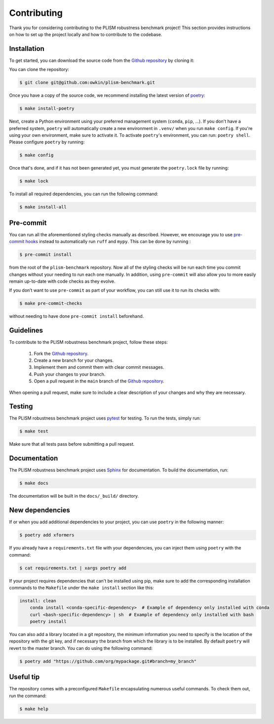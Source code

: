 .. highlight:: shell

Contributing
------------

Thank you for considering contributing to the PLISM robustness benchmark project!
This section provides instructions on how to set up the project locally and how to
contribute to the codebase.


Installation
~~~~~~~~~~~~

To get started, you can download the source code from the `Github repository`_ by
cloning it:

You can clone the repository:

.. code-block:: console

    $ git clone git@github.com:owkin/plism-benchmark.git

Once you have a copy of the source code, we recommend installing the latest version of
`poetry`_:

.. code-block:: console

    $ make install-poetry

Next, create a Python environment using your preferred management system (``conda``,
``pip``, ...). If you don't have a preferred system, ``poetry`` will automatically
create a new environment in ``.venv/`` when you run ``make config``. If you're using
your own environment, make sure to activate it. To activate ``poetry``'s environment,
you can run: ``poetry shell``. Please configure ``poetry`` by running:

.. code-block:: console

    $ make config


Once that's done, and if it has not been generated yet,
you must generate the ``poetry.lock`` file by running:

.. code-block:: console

    $ make lock

To install all required dependencies, you can run the following command:

.. code-block:: console

    $ make install-all

.. _Github repository: https://github.com/owkin/plism-benchmark
.. _poetry: https://python-poetry.org/docs/


Pre-commit
~~~~~~~~~~

You can run all the aforementioned styling checks manually as described.
However, we encourage you to use `pre-commit hooks <https://pre-commit.com/>`_
instead to automatically run ``ruff`` and ``mypy``.
This can be done by running :

.. code-block:: console

    $ pre-commit install

from the root of the ``plism-benchmark`` repository. Now all of
the styling checks will be run each time you commit changes without your
needing to run each one manually. In addition, using ``pre-commit`` will also
allow you to more easily remain up-to-date with code checks as they evolve.

If you don’t want to use ``pre-commit`` as part of your workflow, you can
still use it to run its checks with:

.. code-block:: console

    $ make pre-commit-checks

without needing to have done ``pre-commit install`` beforehand.


Guidelines
~~~~~~~~~~

To contribute to the PLISM robustness benchmark project, follow these steps:

    1. Fork the `Github repository <https://github.com/owkin/plism-benchmark>`_.
    2. Create a new branch for your changes.
    3. Implement them and commit them with clear commit messages.
    4. Push your changes to your branch.
    5. Open a pull request in the ``main`` branch of the `Github repository <https://github.com/owkin/plism-benchmark>`_.

When opening a pull request, make sure to include a clear description of your changes
and why they are necessary.


Testing
~~~~~~~

The PLISM robustness benchmark project uses  `pytest <https://docs.pytest.org/>`_
for testing. To run the tests, simply run:

.. code-block:: console

    $ make test


Make sure that all tests pass before submitting a pull request.


Documentation
~~~~~~~~~~~~~

The PLISM robustness benchmark project uses `Sphinx <https://www.sphinx-doc.org/>`_
for documentation. To build the documentation, run:

.. code-block:: console

    $ make docs

The documentation will be built in the ``docs/_build/`` directory.


New dependencies
~~~~~~~~~~~~~~~~

If or when you add additional dependencies to your project, you can use ``poetry``
in the following manner:

.. code-block:: console

    $ poetry add xformers


If you already have a ``requirements.txt`` file with your dependencies, you can inject
them using ``poetry`` with the command:

.. code-block:: console

    $ cat requirements.txt | xargs poetry add


If your project requires dependencies that can't be installed using pip, make sure to
add the corresponding installation commands to the ``Makefile`` under the
``make install`` section like this:

.. code-block:: Makefile

    install: clean
        conda install <conda-specific-dependency>  # Example of dependency only installed with conda
        curl <bash-specific-dependency> | sh  # Example of dependency only installed with bash
        poetry install

You can also add a library located in a git repository, the minimum information you
need to specify is the location of the repository with the git key, and if necessary
the branch from which the library is to be installed. By default ``poetry`` will revert
to the master branch. You can do using the following command:

.. code-block:: console

    $ poetry add "https://github.com/org/mypackage.git#branch=my_branch"


Useful tip
~~~~~~~~~~

The repository comes with a preconfigured ``Makefile`` encapsulating numerous
useful commands. To check them out, run the command:

.. code-block:: console

    $ make help
